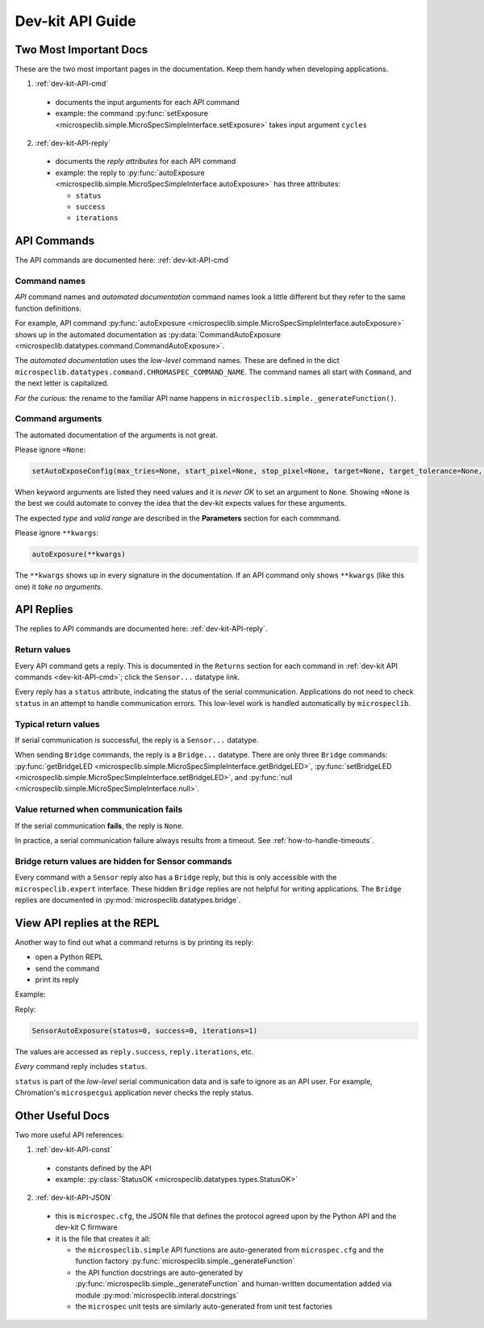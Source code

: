 .. _dev-kit-API-guide:

Dev-kit API Guide
=================

Two Most Important Docs
-----------------------

These are the two most important pages in the documentation. Keep
them handy when developing applications.

1. :ref:`dev-kit-API-cmd`

  * documents the input arguments for each API command
  * example: the command :py:func:`setExposure
    <microspeclib.simple.MicroSpecSimpleInterface.setExposure>`
    takes input argument ``cycles``

2. :ref:`dev-kit-API-reply`

  * documents the *reply attributes* for each API
    command
  * example: the reply to
    :py:func:`autoExposure <microspeclib.simple.MicroSpecSimpleInterface.autoExposure>`
    has three attributes:

    * ``status``
    * ``success``
    * ``iterations``

API Commands
------------

The API commands are documented here: :ref:`dev-kit-API-cmd`

Command names
^^^^^^^^^^^^^

*API* command names and *automated documentation* command names
look a little different but they refer to the same function
definitions.

For example, API command
:py:func:`autoExposure <microspeclib.simple.MicroSpecSimpleInterface.autoExposure>`
shows up in the automated documentation as
:py:data:`CommandAutoExposure <microspeclib.datatypes.command.CommandAutoExposure>`.

The *automated documentation* uses the *low-level* command names.
These are defined in the dict
``microspeclib.datatypes.command.CHROMASPEC_COMMAND_NAME``. The
command names all start with ``Command``, and the next letter is
capitalized.

*For the curious:* the rename to the familiar API name happens in
``microspeclib.simple._generateFunction()``.

Command arguments
^^^^^^^^^^^^^^^^^

The automated documentation of the arguments is not great.

Please ignore ``=None``:

.. code-block:: python

   setAutoExposeConfig(max_tries=None, start_pixel=None, stop_pixel=None, target=None, target_tolerance=None, max_exposure=None, **kwargs)

When keyword arguments are listed they need values and it is
*never OK* to set an argument to ``None``. Showing ``=None`` is
the best we could automate to convey the idea that the dev-kit
expects values for these arguments.

The expected *type* and *valid range* are described in the
**Parameters** section for each commmand.

Please ignore ``**kwargs``:


.. code-block:: python

   autoExposure(**kwargs)

The ``**kwargs`` shows up in every signature in the
documentation. If an API command only shows ``**kwargs`` (like
this one) it *take no arguments*.

API Replies
-----------

The replies to API commands are documented here:
:ref:`dev-kit-API-reply`.

Return values
^^^^^^^^^^^^^

Every API command gets a reply. This is documented in the
``Returns`` section for each command in :ref:`dev-kit API
commands <dev-kit-API-cmd>`; click the ``Sensor...`` datatype
link.

Every reply has a ``status`` attribute, indicating the status of
the serial communication. Applications do not need to check
``status`` in an attempt to handle communication errors. This
low-level work is handled automatically by ``microspeclib``.

Typical return values
^^^^^^^^^^^^^^^^^^^^^

If serial communication is successful, the reply is a
``Sensor...`` datatype.

When sending ``Bridge`` commands, the reply is a ``Bridge...``
datatype. There are only three ``Bridge`` commands:
:py:func:`getBridgeLED
<microspeclib.simple.MicroSpecSimpleInterface.getBridgeLED>`,
:py:func:`setBridgeLED
<microspeclib.simple.MicroSpecSimpleInterface.setBridgeLED>`, and
:py:func:`null
<microspeclib.simple.MicroSpecSimpleInterface.null>`.

Value returned when communication fails
^^^^^^^^^^^^^^^^^^^^^^^^^^^^^^^^^^^^^^^

If the serial communication **fails**, the reply is ``None``.

In practice, a serial communication failure always results from a
timeout. See :ref:`how-to-handle-timeouts`.

Bridge return values are hidden for Sensor commands
^^^^^^^^^^^^^^^^^^^^^^^^^^^^^^^^^^^^^^^^^^^^^^^^^^^

Every command with a ``Sensor`` reply also has a ``Bridge``
reply, but this is only accessible with the
``microspeclib.expert`` interface. These hidden ``Bridge``
replies are not helpful for writing applications. The ``Bridge``
replies are documented in
:py:mod:`microspeclib.datatypes.bridge`.

View API replies at the REPL
----------------------------

Another way to find out what a command returns is by printing its
reply:

* open a Python REPL
* send the command
* print its reply

Example:

.. code-block:: python
   :emphasize-lines: 4

   from microspeclib.simple import MicroSpecSimpleInterface
   kit = MicroSpecSimpleInterface()
   reply = kit.autoExposure()
   print(reply)

Reply:

.. code-block::

   SensorAutoExposure(status=0, success=0, iterations=1)

The values are accessed as ``reply.success``, ``reply.iterations``, etc.

*Every* command reply includes ``status``.

``status`` is part of the *low-level* serial communication data and is safe to
ignore as an API user. For example, Chromation's ``microspecgui`` application
never checks the reply status.

Other Useful Docs
-----------------

Two more useful API references:

1. :ref:`dev-kit-API-const`

  * constants defined by the API
  * example: :py:class:`StatusOK <microspeclib.datatypes.types.StatusOK>`

2. :ref:`dev-kit-API-JSON`

  * this is ``microspec.cfg``, the JSON file that defines the
    protocol agreed upon by the Python API and the dev-kit C
    firmware
  * it is the file that creates it all:

    * the ``microspeclib.simple`` API functions are
      auto-generated from ``microspec.cfg`` and the function
      factory :py:func:`microspeclib.simple._generateFunction`
    * the API function docstrings are auto-generated
      by :py:func:`microspeclib.simple._generateFunction` and
      human-written documentation added via module
      :py:mod:`microspeclib.interal.docstrings`
    * the ``microspec`` unit tests are similarly auto-generated
      from unit test factories


